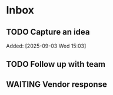 * Inbox
** TODO Capture an idea
Added: [2025-09-03 Wed 15:03]
** TODO Follow up with team
SCHEDULED: <2025-09-06 Sat>
** WAITING Vendor response
SCHEDULED: <2025-09-08 Mon>